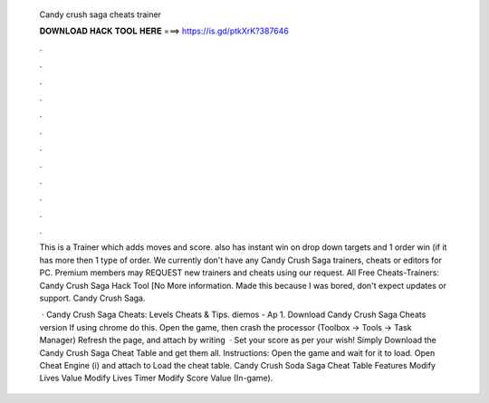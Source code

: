   Candy crush saga cheats trainer
  
  
  
  𝐃𝐎𝐖𝐍𝐋𝐎𝐀𝐃 𝐇𝐀𝐂𝐊 𝐓𝐎𝐎𝐋 𝐇𝐄𝐑𝐄 ===> https://is.gd/ptkXrK?387646
  
  
  
  .
  
  
  
  .
  
  
  
  .
  
  
  
  .
  
  
  
  .
  
  
  
  .
  
  
  
  .
  
  
  
  .
  
  
  
  .
  
  
  
  .
  
  
  
  .
  
  
  
  .
  
  This is a Trainer which adds moves and score. also has instant win on drop down targets and 1 order win (if it has more then 1 type of order. We currently don't have any Candy Crush Saga trainers, cheats or editors for PC. Premium members may REQUEST new trainers and cheats using our request. All Free Cheats-Trainers: Candy Crush Saga Hack Tool [No More information. Made this because I was bored, don't expect updates or support. Candy Crush Saga.
  
   · Candy Crush Saga Cheats: Levels Cheats & Tips. diemos - Ap 1. Download Candy Crush Saga Cheats version If using chrome do this. Open the game, then crash the processor (Toolbox -> Tools -> Task Manager) Refresh the page, and attach by writing   · Set your score as per your wish! Simply Download the Candy Crush Saga Cheat Table and get them all. Instructions: Open the game and wait for it to load. Open Cheat Engine (i) and attach to  Load the cheat table. Candy Crush Soda Saga Cheat Table Features Modify Lives Value Modify Lives Timer Modify Score Value (In-game).
